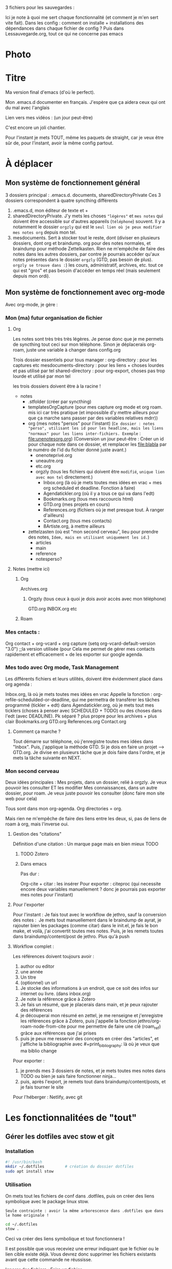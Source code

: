 



3 fichiers pour les sauvegardes : 

Ici je note à quoi me sert chaque fonctionnalité (et comment je m'en sert vite fait).
Dans les config : comment on installe + installations des dépendances dans chaque fichier de config ?
Puis dans Lessauvegarde.org, tout ce qui ne concerne pas emacs

* Photo
[[file:Organisation.jpg]]

* Titre

Ma version final d'emacs (d'où le perfect).

Mon .emacs.d documenter en français. J'espère que ça aidera ceux qui
ont du mal avec l'anglais

Lien vers mes vidéos : (un jour peut-être)

C'est encore un joli chantier.

Pour l'instant je mets TOUT, même les paquets de straight, car je veux
être sûr de, pour l'instant, avoir la même config partout.

* À déplacer
** Mon système de fonctionnement général

3 dossiers principal : .emacs.d. documents, sharedDirectoryPrivate
Ces 3 dossiers correspondent à quatre syncthing différents

1. .emacs.d, mon éditeur de texte et +
2. sharedDirectoryPrivate. J'y mets les choses ="légères"= et =mes notes= qui doivent être accessible sur d'autres appareils (=téléphone=) souvent. Il y a notamment le dossier =orgzly= qui est le =seul lien où je peux modifier mes notes org= depuis mon tel. 
3. mesdocuments. Sert à stocker tout le reste, dont  (diviser en plusieurs dossiers, dont org et braindump. org pour des notes normales, et braindump pour méthode Zettelkasten. Rien ne m'empêche de faire des notes dans les autres dossiers, par contre je pourrais accéder qu'aux notes présentes dans le dossier =orgzly= (GTD, pas besoin de plus). =orgzly se trouve dans :=) les cours, administratif, archives, etc. tout ce qui est "gros" et pas besoin d'accéder en temps réel (mais seulement depuis mon ordi).

   
** Mon système de fonctionnement avec org-mode

Avec org-mode, je gère : 

*** Mon (ma) futur organisation de fichier
**** Org

Les notes sont très très très légères. Je pense donc que je me permets de syncthing tout ceci sur mon téléphone. Sinon je déplacerais org-roam, juste une variable à changer dans config.org

Trois dossier essentiels pour tous manager :
org-directory : pour les captures etc
mesdocuments-directory : pour les liens + choses lourdes et pas utilisé par tel
shared-directory : pour org-export, choses pas trop lourde et utilisé par mon tel

les trois dossiers doivent être à la racine !

- notes
  - .stfolder (créer par syncthing)
  - templatesOrgCapture (pour mes capture org mode et org roam. mis ici car très pratique (et impossible d'y mettre ailleurs pour que ça marche sans passer par des variables relatives mdrr))
  - org (mes notes "persos" pour l'instant) (=Ce dossier : notes "perso", utilisant les id pour les headline, mais les liens "normaux" pour les liens inter-fichiers. Exemple= :  [[file:unenotesorg.org]])
    (Conversion un jour peut-être : Créer un id pour chaque note dans ce dossier, et remplacer les file:blabla par le numéro de l'id du fichier donné juste avant.)
    - onenoteprivé.org
    - uneautre.org
    - etc.org
    - orgzly (tous les fichiers qui doivent être =modifié=, =unique lien avec mon tel= directement.)
      - Inbox.org (là où je mets toutes mes idées en vrac + mes org scheduled et deadline. Fonction à faire)
      - Agendatickler.org (où il y a tous ce qui va dans l'edt)
      - Bookmarks.org (tous mes raccourcis html)
      - GTD.org (mes projets en cours)
      - References.org (fichiers où je met presque tout. À ranger d'ailleurs)
      - Contact.org (tous mes contacts)
      - 8Artiste.org, à mettre ailleurs
  - zettelzasten (où est "mon second cerveau", lieu pour prendre des notes, =Idem, mais en utilisant uniquement les id.=)
    - articles
    - main
    - reference
    - notesperso?



        
**** Notes  (mettre ici)
***** Org
Archives.org
****** Orgzly (tous ceux à quoi je dois avoir accès avec mon téléphone)
GTD.org
INBOX.org
etc
***** Roam

*** Mes cntacts :
Org contact + org-vcard + org capture     (setq org-vcard-default-version "3.0") ;;la version utilisée (pour
Cela me permet de gérer mes contacts rapidement et efficacement + de les exporter sur google agenda. 
*** Mes todo avec Org mode, Task Management

Les différents fichiers et leurs utilités, doivent être évidemment placé dans org agenda : 

Inbox.org, là où je mets toutes mes idées en vrac
Appelle la fonction : org-refile-schedulded-or-deadline, qui me permettra de transférer les tâches programmé (tickler + edt) dans
Agendatickler.org, où je mets tout mes ticklers (choses à penser avec SCHEDULED + TODO) ou des choses dans l'edt (avec DEADLINE). Pk séparé ? plus propre pour les archives + plus clair
Bookmarks.org
GTD.org
References.org
Contact.org

**** Comment ça marche ?

Tout démarre sur téléphone, où j'enregistre toutes mes idées dans "Inbox". Puis, j'applique la méthode GTD.
Si je dois en faire un projet --> GTD.org. Je divise en plusieurs tâche que je dois faire dans l'ordre, et je mets la tâche suivante en NEXT. 

*** Mon second cerveau


Deux idées principales :
Mes projets, dans un dossier, relié à orgzly. Je veux pouvoir les consulter ET les modifier
Mes connaissances, dans un autre dossier, pour roam. Je veux juste pouvoir les consulter (donc faire mon site web pour cela)

Tous sont dans mon org-agenda.
Org directories = org. 

Mais rien ne m'empêche de faire des liens entre les deux, si, pas de
liens de roam à org, mais l'inverse oui.


**** Gestion des "citations"

Définition d'une citation :
Un marque page mais en bien mieux TODO

***** TODO Zotero



***** Dans emacs 

Pas dur :

Org-cite + citar : les insérer
Pour exporter : citeproc (qui necessite encore deux variables manuellement ? donc je pourrais pas exporter mes notes pour l'instant)

      


**** Pour l'exporter

Pour l'instant :
Je fais tout avec le workflow de jethro, sauf la conversion des notes : 
Je mets tout manuellement dans le braindump de ayrat, je rajouter bien les packages (comme citar) dans le init.el, je fais le bon make, et voilà, j'ai convertit toutes mes notes. Puis, je les remets toutes dans braindump/content/post de jethro. Plus qu'à push



**** Workflow complet :

Les références doivent toujours avoir : 
1. author ou editor
2. une année
3. Un titre
4. (optionnel) un url


1. Je stocke des informations à un endroit, que ce soit des infos sur internet ou livre. (dans inbox.org)
2. Je note la référence grâce à Zotero
3. Je fais un résumé, que je placerais dans main, et je peux rajouter des références
4. je découperai mon résumé en zettel, je me renseigne et j'enregistre les références grâce à Zotero, puis j'appelle la fonction jethro/org-roam-node-from-cite pour me permettre de faire une clé (roam_ref) grâce aux références que j'ai prises
5. puis je peux me resservir des concepts en créer des "articles", et j'affiche la bibliographie avec #+print_bibliography: là où je veux que ma biblio change



Pour exporter :
1. je prends mes 3 dossiers de notes, et je mets toutes mes notes dans TODO ou bien je sais faire fonctionner ninja...
2. puis, après l'export, je remets tout dans braindump/content/posts, et je fais tourner le site


Pour l'héberger :
Netlify, avec git










* Les fonctionnalitées de "tout"
** Gérer les dotfiles avec stow et git

*** Installation

#+begin_src sh
  #! /usr/bin/bash
  mkdir ~/.dotfiles 		# création du dossier dotfiles
  sudo apt install stow
#+end_src

*** Utilisation

On mets tout les fichiers de conf dans .dotfiles, puis on créer des liens symbolique avec le package linux stow.

=Seule contrainte : avoir la même arborescence dans .dotfiles que dans le home originale !=

#+begin_src sh
  cd ~/.dotfiles
  stow .
#+end_src

Ceci va créer des liens symbolique et tout fonctionnera !

Il est possible que vous receviez une erreur indiquant que le fichier ou le lien cible existe déjà. Vous devrez donc supprimer les fichiers existants avant que cette commande ne réussisse.

Ignorer des fichiers :
Faire un fichier

.stow-local-ignore

Pour clean tous les liens :

stow -D .

Pour syncro directement et pas refaire des stow sur chaque machine à chaque fois   [[https://systemcrafters.net/managing-your-dotfiles/using-gnu-stow/][ici]]





** Emacs
